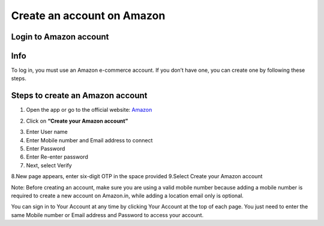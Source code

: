 Create an account on Amazon
====================

Login to Amazon account
--------

Info
----

To log in, you must use an Amazon e-commerce account.  
If you don’t have one, you can create one by following these steps.

Steps to create an Amazon account
----------------------------------

1. Open the app or go to the official website: `Amazon <https://www.amazon.com>`_

.. image:: pictures/create.png
   :align: center
   :width: 700px


2. Click on **“Create your Amazon account”**

.. image:: pictures/1.png
   :align: center
   :width: 700px

3. Enter User name
4. Enter Mobile number and Email address to connect
5. Enter Password
6. Enter Re-enter password
7. Next, select Verify

.. image:: pictures/2.png
   :align: center
   :width: 700px

8.New page appears, enter six-digit OTP in the space provided
9.Select Create your Amazon account

.. image:: pictures/3.png
   :align: center
   :width: 700px

Note: Before creating an account, make sure you are using a valid mobile number because adding a mobile number is required to create a new account on Amazon.in, while adding a location email only is optional.

You can sign in to Your Account at any time by clicking Your Account at the top of each page. You just need to enter the same Mobile number or Email address and Password to access your account.
